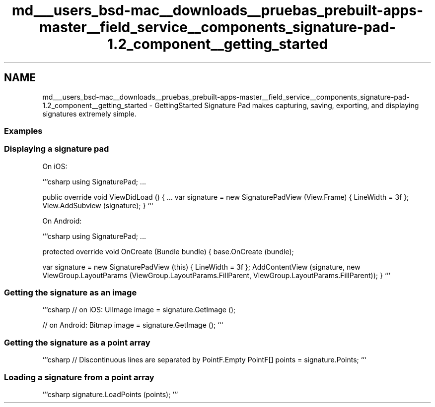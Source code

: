 .TH "md___users_bsd-mac__downloads__pruebas_prebuilt-apps-master__field_service__components_signature-pad-1.2_component__getting_started" 3 "Tue Jul 1 2014" "My Project" \" -*- nroff -*-
.ad l
.nh
.SH NAME
md___users_bsd-mac__downloads__pruebas_prebuilt-apps-master__field_service__components_signature-pad-1.2_component__getting_started \- GettingStarted 
Signature Pad makes capturing, saving, exporting, and displaying signatures extremely simple\&.
.PP
.SS "Examples"
.PP
.SS "Displaying a signature pad"
.PP
On iOS:
.PP
```csharp using SignaturePad; \&.\&.\&.
.PP
public override void ViewDidLoad () { \&.\&.\&. var signature = new SignaturePadView (View\&.Frame) { LineWidth = 3f }; View\&.AddSubview (signature); } ```
.PP
On Android:
.PP
```csharp using SignaturePad; \&.\&.\&.
.PP
protected override void OnCreate (Bundle bundle) { base\&.OnCreate (bundle);
.PP
var signature = new SignaturePadView (this) { LineWidth = 3f }; AddContentView (signature, new ViewGroup\&.LayoutParams (ViewGroup\&.LayoutParams\&.FillParent, ViewGroup\&.LayoutParams\&.FillParent)); } ```
.PP
.SS "Getting the signature as an image"
.PP
```csharp // on iOS: UIImage image = signature\&.GetImage ();
.PP
// on Android: Bitmap image = signature\&.GetImage (); ```
.PP
.SS "Getting the signature as a point array"
.PP
```csharp // Discontinuous lines are separated by PointF\&.Empty PointF[] points = signature\&.Points; ```
.PP
.SS "Loading a signature from a point array"
.PP
```csharp signature\&.LoadPoints (points); ``` 
